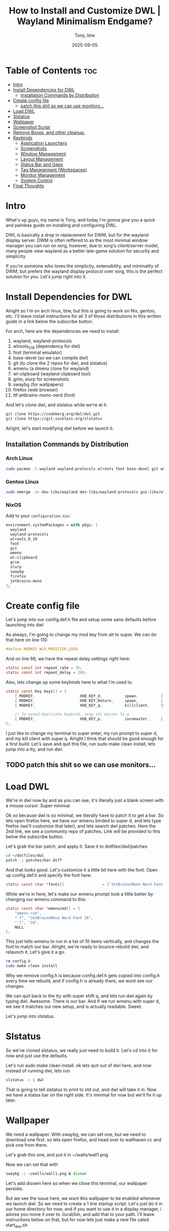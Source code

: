 #+title: How to Install and Customize DWL | Wayland Minimalism Endgame?
#+author: Tony, btw
#+date: 2025-09-05
#+HUGO_TITLE: How to Install and Customize DWL | Wayland Minimalism Endgame?
#+HUGO_FRONT_MATTER_FORMAT: yaml
#+HUGO_CUSTOM_FRONT_MATTER: :image "/img/dwl.png" :showTableOfContents true
#+HUGO_BASE_DIR: ~/repos/tonybtw.com
#+HUGO_SECTION: tutorial/dwl
#+EXPORT_FILE_NAME: index
#+OPTIONS: toc:nil broken-links:mark
#+HUGO_AUTO_SET_HEADLINE_SECTION: nil
#+DESCRIPTION: This is a quick and painless guide on how to install and customize DWL, which is a DWM port to wayland, more or less. Is it the end game of desktop minimalism?

* Table of Contents :toc:
- [[#intro][Intro]]
- [[#install-dependencies-for-dwl][Install Dependencies for DWL]]
  - [[#installation-commands-by-distribution][Installation Commands by Distribution]]
- [[#create-config-file][Create config file]]
  - [[#patch-this-shit-so-we-can-use-monitors][patch this shit so we can use monitors...]]
- [[#load-dwl][Load DWL]]
- [[#slstatus][Slstatus]]
- [[#wallpaper][Wallpaper]]
- [[#screenshot-script][Screenshot Script]]
- [[#remove-boxes-and-other-cleanup][Remove Boxes, and other cleanup.]]
- [[#keybinds][Keybinds]]
  - [[#application-launchers][Application Launchers]]
  - [[#screenshots][Screenshots]]
  - [[#window-management][Window Management]]
  - [[#layout-management][Layout Management]]
  - [[#status-bar-and-gaps][Status Bar and Gaps]]
  - [[#tag-management-workspaces][Tag Management (Workspaces)]]
  - [[#monitor-management][Monitor Management]]
  - [[#system-control][System Control]]
- [[#final-thoughts][Final Thoughts]]

* Intro
What's up guys, my name is Tony, and today I'm gonna give you a quick and painless guide on installing and configuring DWL.

DWL is basically a drop in replacement for DWM, but for the wayland display server. DWM is often reffered to as the most minimal window manager you can run on xorg, however, due to xorg's client/server model, many people view wayland as a better late-game solution for security and simplicity.

If you're someone who loves the simplicity, extensibility, and minimality of DWM, but prefers the wayland display protocol over xorg, this is the perfect solution for you. Let's jump right into it.

* Install Dependencies for DWL

Alright so I'm on arch linux, btw, but this is going to work on Nix, gentoo, etc. I'll leave install instructions for all 3 of those distributions in this written guide in a link below the subscribe button.

For arch, here are the dependencies we need to install:

1. wayland, wayland-protocols
2. wlroots_0_19 (dependency for dwl)
3. foot (terminal emulator)
4. base-devel (so we can compile dwl)
5. git (to clone the 2 repos for dwl, and slstatus)
6. wmenu (a dmenu clone for wayland)
7. wl-clipboard (wayland clipboard tool)
8. grim, slurp for screenshots
9. swaybg (for wallpapers)
10. firefox (web browser)
11. ttf-jetbrains-mono-nerd (font)

And let's clone dwl, and slstatus while we're at it.
#+begin_src sh
git clone https://codeberg.org/dwl/dwl.git
git clone https://git.suckless.org/slstatus
#+end_src

Alright, let's start modifying dwl before we launch it.

** Installation Commands by Distribution

*** Arch Linux
#+begin_src sh
sudo pacman -S wayland wayland-protocols wlroots foot base-devel git wmenu wl-clipboard grim slurp swaybg firefox ttf-jetbrains-mono-nerd
#+end_src

*** Gentoo Linux
#+begin_src sh
sudo emerge -av dev-libs/wayland dev-libs/wayland-protocols gui-libs/wlroots x11-terms/foot sys-devel/base-devel dev-vcs/git gui-apps/wmenu gui-apps/wl-clipboard media-gfx/grim gui-apps/slurp gui-apps/swaybg www-client/firefox media-fonts/jetbrains-mono
#+end_src

*** NixOS
Add to your =configuration.nix=:
#+begin_src nix
environment.systemPackages = with pkgs; [
  wayland
  wayland-protocols
  wlroots_0_19
  foot
  git
  wmenu
  wl-clipboard
  grim
  slurp
  swaybg
  firefox
  jetbrains-mono
];
#+end_src


* Create config file
Let's jump into our config.def.h file and setup some sane defaults before launching into dwl

As always, I'm going to change my mod key from alt to super. We can do that here on line 110:

#+begin_src c
#define MODKEY WLR_MODIFIER_LOGO
#+end_src

And on line 66, we have the repeat delay settings right here:

#+begin_src c
static const int repeat_rate = 35;
static const int repeat_delay = 200;
#+end_src

Also, lets change up some keybinds here to what I'm used to.

#+begin_src c
static const Key keys[] = {
    { MODKEY,                    XKB_KEY_d,          spawn,          {.v = wmenucmd} },
    { MODKEY,                    XKB_KEY_Return,     spawn,          {.v = termcmd} },
	{ MODKEY,                    XKB_KEY_q,          killclient,     {0} },

    // To avoid duplicate keybind, swap inc master to p
    { MODKEY,                    XKB_KEY_p,          incnmaster,     {.i = -1} },
};
#+end_src

I just like to change my terminal to super enter, my run prompt to super d, and my kill client with super q.
Alright I think that should be good enough for a first build. Let's save and quit this file, run sudo make clean install,
lets jump into a tty, and run dwl.

** TODO patch this shit so we can use monitors...

* Load DWL
We're in dwl now by and as you can see, it's literally just a blank screen with a mouse cursor. Super minimal.

Ok so because dwl is so minimal, we literally have to patch it to get a bar. So lets open firefox here, we have our wmenu binded to super d, and lets type firefox (we'll customize that later), and lets search dwl patches. Here the 2nd link, we see a community repo of patches. Link will be provided to this below the subscribe button.

Let's grab the bar patch, and apply it. Save it to dotfiles/dwl/patches

#+begin_src sh
cd ~/dotfiles/dwl
patch -i patches/bar.diff
#+end_src

And that looks good. Let's customize it a little bit here with the font.
Open up config.def.h and specify the font here:
#+begin_src c
static const char *fonts[]                 = {"JetBrainsMono Nerd Font Mono:style=Bold:size=16"};
#+end_src

While we're in here, let's make our wmenu prompt look a little better by changing our wmenu command to this:

#+begin_src c
static const char *wmenucmd[] = {
    "wmenu-run",
    "-f", "JetBrainsMono Nerd Font 16",
    "-l", "10",
    NULL
};
#+end_src

This just tells wmenu to run in a list of 10 items vertically, and changes the font to match our bar.
Alright, we're ready to bounce rebuild dwl, and relaunch it. Let's give it a go.

#+begin_src sh
rm config.h
sudo make clean install
#+end_src

Why we remove config.h is because config.def.h gets copied into config.h every time we rebuild, and if config.h is already there, we wont see our changes.

We can quit back to the tty with super shift q, and lets run dwl again by typing dwl. Awesome. There is our bar. And if we run wmenu with super d, we see it matches our new setup, and is actually readable. Sweet.

Let's jump into slstatus.

* Slstatus
So we've cloned slstatus, we really just need to build it. Let's cd into it for now and just use the defaults.

Let's run sudo make clean install. ok lets quit out of dwl here, and now instead of running dwl, lets run

#+begin_src sh
slstatus -s | dwl
#+end_src

That is going to tell slstatus to print to std out, and dwl will take it in.
Now we have a status bar on the right side. It's minimal for now but we'll fix it up later.

* Wallpaper
We need a wallpaper. With swaybg, we can set one, but we need to download one first. so lets open firefox, and head over to wallhaven.cc and pick one from there.

Let's grab this one, and put it in ~/walls/wall1.png

Now we can set that with

#+begin_src sh
swaybg -i ~/walls/wall1.png & disown
#+end_src

Let's add disown here so when we close this terminal, our wallpaper persists.

But we see the issue here, we want this wallpaper to be enabled whenever we launch dwl.
So we need to create a 1 line startup script. Let's just do it in our home directory for now, and if you want to use it in a display manager, i advise you move it over to .local/bin, and add that to your path. I'll leave instructions below on that, but for now lets just make a new file caled start_dwl.sh

#+begin_src sh
#!/bin/sh
slstatus -s | dwl -s "sh -c 'swaybg -i /home/tony/walls/wall1.png &'"
#+end_src

If you want to add this to your path, heres how to do it:

#+begin_src sh
mkdir ~/.local/bin
cp ~/start_dwl.sh ~/.local/bin/start_dwl
vim ~/.bashrc
export PATH="$HOME/.local/bin:$PATH"
source ~/.bashrc
#+end_src

This will create .local/bin, and add this to your existing script path.

We can launch dwl now with ./start_dwl.sh, and there we go. we see slstatus, we see our wallpaper. Awesome.

* Screenshot Script
We can add a screenshot script here with `grim`, `slurp`, and `wl-copy`

#!/bin/sh
timeout 10 slurp > /tmp/selection.txt 2>/dev/null
if [ $? -eq 0 ] && [ -s /tmp/selection.txt ]; then
    grim -g "$(cat /tmp/selection.txt)" - | wl-copy
else
    grim - | wl-copy
fi
rm -f /tmp/selection.txt

* Remove Boxes, and other cleanup.
So at this point, the world is really your oyster. For me, the first thin I see that is a problem, is that I don't like the visual indicator in my workspace numbers that shows what workspaces are occupied. In DWM, there is a patch to remove these boxes, but there isn't one in dwl, so I had to simply modify the source code. It's not that bad, I just jumped into dwl.c and found this section here where that box was drawn, and removed it.

While I was in this file, I did a lot more, because I wanted a specific setup where I could see differentiate my active, occupied, and empty workspaces just like I do in qtile, hyprland, dwm, etc. So I tinkered with this file a lot, and I'm not going to go through all those changes today. I've went ahead and just pulled down my full version of dwl here, and you can too if you'd like, a link is of course below the subscribe button.

Here you can see the behaviour: Teal numbers if occupied, purple underline if active, white number if empty.
Also, you'll notice I have tweaked my slstatus to accept colors, and underlines as well. That was a heavily lift, but I got it done.

* Keybinds

Here are all the configured keybinds for this dwl setup. MODKEY is typically the Super/Windows key.

** Application Launchers
| Key Combination | Action | Description |
|-----------------|--------|-------------|
| =MODKEY + d= | wmenu | Launch application menu |
| =MODKEY + Return= | foot | Launch terminal |

** Screenshots
| Key Combination | Action | Description |
|-----------------|--------|-------------|
| =Ctrl + F12= | snip script | Take screenshot (via script) |
| =MODKEY + s= | /home/tony/scripts/snip.sh | Take screenshot |
| =MODKEY + Shift + S= | Screenshot selection | Select area and copy to clipboard |

** Window Management
| Key Combination | Action | Description |
|-----------------|--------|-------------|
| =MODKEY + j= | Focus next | Focus next window in stack |
| =MODKEY + k= | Focus previous | Focus previous window in stack |
| =MODKEY + q= | Kill client | Close focused window |
| =MODKEY + Return= | Zoom | Move focused window to master |
| =MODKEY + Tab= | View last tag | Switch to previously viewed tag |
| =MODKEY + e= | Toggle fullscreen | Make window fullscreen |
| =MODKEY + Shift + Space= | Toggle floating | Make window floating/tiled |

** Layout Management
| Key Combination | Action | Description |
|-----------------|--------|-------------|
| =MODKEY + t= | Tiled layout | Set layout to tiled |
| =MODKEY + f= | Floating layout | Set layout to floating |
| =MODKEY + m= | Monocle layout | Set layout to monocle |
| =MODKEY + Space= | Toggle layout | Cycle through layouts |
| =MODKEY + h= | Decrease master | Decrease master area size |
| =MODKEY + l= | Increase master | Increase master area size |
| =MODKEY + i= | Increase masters | Increase number of masters |
| =MODKEY + p= | Decrease masters | Decrease number of masters |

** Status Bar and Gaps
| Key Combination | Action | Description |
|-----------------|--------|-------------|
| =MODKEY + b= | Toggle bar | Show/hide status bar |
| =MODKEY + a= | Toggle gaps | Enable/disable window gaps |

** Tag Management (Workspaces)
| Key Combination | Action | Description |
|-----------------|--------|-------------|
| =MODKEY + [1-9]= | View tag | Switch to tag 1-9 |
| =MODKEY + Shift + [1-9]= | Move to tag | Move window to tag 1-9 |
| =MODKEY + 0= | View all tags | Show windows from all tags |
| =MODKEY + Shift + )= | Tag all | Tag window with all tags |

** Monitor Management
| Key Combination | Action | Description |
|-----------------|--------|-------------|
| =MODKEY + ,= | Focus left monitor | Focus monitor to the left |
| =MODKEY + .= | Focus right monitor | Focus monitor to the right |
| =MODKEY + Shift + <= | Move to left monitor | Move window to left monitor |
| =MODKEY + Shift + >= | Move to right monitor | Move window to right monitor |

** System Control
| Key Combination | Action | Description |
|-----------------|--------|-------------|
| =MODKEY + Shift + Q= | Quit dwl | Exit window manager |
| =Ctrl + Alt + Backspace= | Terminate server | Force quit (emergency exit) |

* Final Thoughts
Thanks so much for checking out this tutorial. If you got value from it, and you want to find more tutorials like this, check out
my youtube channel here: [[https://youtube.com/@tony-btw][YouTube]], or my website here: [[https://www.tonybtw.com][tony,btw]]

You can support me here: [[https://ko-fi.com/tonybtw][kofi]]
